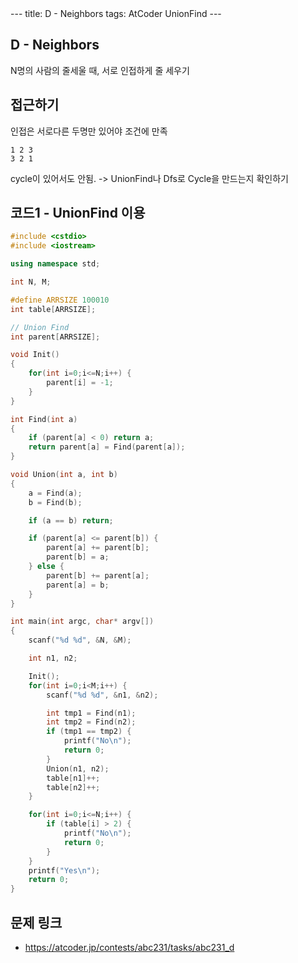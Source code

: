 #+HTML: ---
#+HTML: title: D - Neighbors
#+HTML: tags: AtCoder UnionFind
#+HTML: ---
#+OPTIONS: ^:nil

** D - Neighbors
N명의 사람의 줄세울 때, 서로 인접하게 줄 세우기

** 접근하기
인접은 서로다른 두명만 있어야 조건에 만족
#+BEGIN_EXAMPLE
1 2 3
3 2 1
#+END_EXAMPLE
cycle이 있어서도 안됨. -> UnionFind나 Dfs로 Cycle을 만드는지 확인하기

** 코드1 - UnionFind 이용
#+BEGIN_SRC cpp
#include <cstdio>
#include <iostream>

using namespace std;

int N, M;

#define ARRSIZE 100010
int table[ARRSIZE];

// Union Find
int parent[ARRSIZE];

void Init()
{
    for(int i=0;i<=N;i++) {
        parent[i] = -1;
    }
}

int Find(int a)
{
    if (parent[a] < 0) return a;
    return parent[a] = Find(parent[a]);
}

void Union(int a, int b)
{
    a = Find(a);
    b = Find(b);

    if (a == b) return;

    if (parent[a] <= parent[b]) {
        parent[a] += parent[b];
        parent[b] = a;
    } else {
        parent[b] += parent[a];
        parent[a] = b;
    }
}

int main(int argc, char* argv[])
{
    scanf("%d %d", &N, &M);

    int n1, n2;

    Init();
    for(int i=0;i<M;i++) {
        scanf("%d %d", &n1, &n2);

        int tmp1 = Find(n1);
        int tmp2 = Find(n2);
        if (tmp1 == tmp2) {
            printf("No\n");
            return 0;
        }
        Union(n1, n2);
        table[n1]++;
        table[n2]++;
    }

    for(int i=0;i<=N;i++) {
        if (table[i] > 2) {
            printf("No\n");
            return 0;
        }
    }
    printf("Yes\n");
    return 0;
}
#+END_SRC

** 문제 링크
- https://atcoder.jp/contests/abc231/tasks/abc231_d


